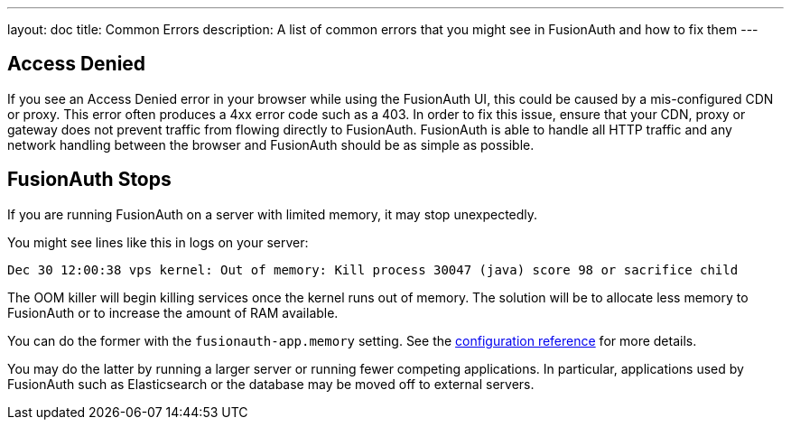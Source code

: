 ---
layout: doc
title: Common Errors
description: A list of common errors that you might see in FusionAuth and how to fix them
---

== Access Denied

If you see an Access Denied error in your browser while using the FusionAuth UI, this could be caused by a mis-configured CDN or proxy. This error often produces a 4xx error code such as a 403. In order to fix this issue, ensure that your CDN, proxy or gateway does not prevent traffic from flowing directly to FusionAuth. FusionAuth is able to handle all HTTP traffic and any network handling between the browser and FusionAuth should be as simple as possible.

== FusionAuth Stops 

If you are running FusionAuth on a server with limited memory, it may stop unexpectedly.

You might see lines like this in logs on your server:

```
Dec 30 12:00:38 vps kernel: Out of memory: Kill process 30047 (java) score 98 or sacrifice child
```

The OOM killer will begin killing services once the kernel runs out of memory. The solution will be to allocate less memory to FusionAuth or to increase the amount of RAM available. 

You can do the former with the `fusionauth-app.memory` setting. See the link:/docs/v1/tech/reference/configuration/[configuration reference] for more details. 

You may do the latter by running a larger server or running fewer competing applications. In particular, applications used by FusionAuth such as Elasticsearch or the database may be moved off to external servers.

